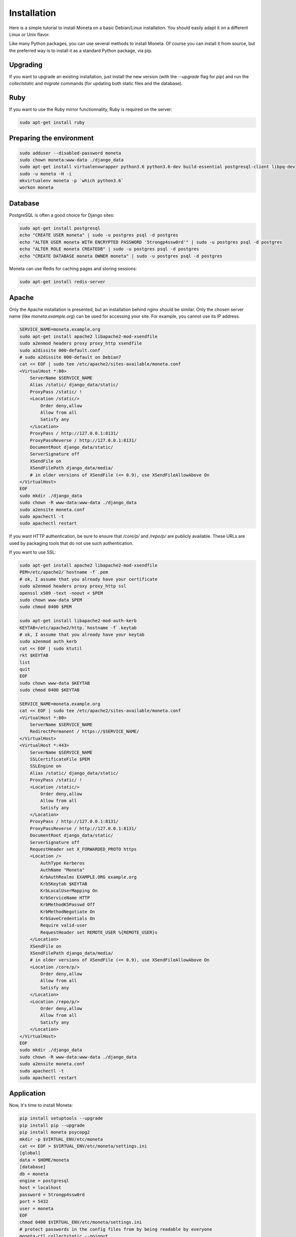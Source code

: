 Installation
============

Here is a simple tutorial to install Moneta on a basic Debian/Linux installation.
You should easily adapt it on a different Linux or Unix flavor.

Like many Python packages, you can use several methods to install Moneta.
Of course you can install it from source, but the preferred way is to install it as a standard Python package, via pip.


Upgrading
---------

If you want to upgrade an existing installation, just install the new version (with the `--upgrade` flag for `pip`) and run
the `collectstatic` and `migrate` commands (for updating both static files and the database).


Ruby
----

If you want to use the Ruby mirror functionnality, Ruby is required on the server:

.. code-block:: bash

   sudo apt-get install ruby


Preparing the environment
-------------------------

.. code-block:: bash

    sudo adduser --disabled-password moneta
    sudo chown moneta:www-data ./django_data
    sudo apt-get install virtualenvwrapper python3.6 python3.6-dev build-essential postgresql-client libpq-dev
    sudo -u moneta -H -i
    mkvirtualenv moneta -p `which python3.6`
    workon moneta


Database
--------

PostgreSQL is often a good choice for Django sites:

.. code-block:: bash

   sudo apt-get install postgresql
   echo "CREATE USER moneta" | sudo -u postgres psql -d postgres
   echo "ALTER USER moneta WITH ENCRYPTED PASSWORD '5trongp4ssw0rd'" | sudo -u postgres psql -d postgres
   echo "ALTER ROLE moneta CREATEDB" | sudo -u postgres psql -d postgres
   echo "CREATE DATABASE moneta OWNER moneta" | sudo -u postgres psql -d postgres


Moneta can use Redis for caching pages and storing sessions:

.. code-block:: bash

    sudo apt-get install redis-server





Apache
------

Only the Apache installation is presented, but an installation behind nginx should be similar.
Only the chosen server name (like `moneta.example.org`) can be used for accessing your site. For example, you cannot use its IP address.



.. code-block:: bash

    SERVICE_NAME=moneta.example.org
    sudo apt-get install apache2 libapache2-mod-xsendfile
    sudo a2enmod headers proxy proxy_http xsendfile
    sudo a2dissite 000-default.conf
    # sudo a2dissite 000-default on Debian7
    cat << EOF | sudo tee /etc/apache2/sites-available/moneta.conf
    <VirtualHost *:80>
        ServerName $SERVICE_NAME
        Alias /static/ django_data/static/
        ProxyPass /static/ !
        <Location /static/>
            Order deny,allow
            Allow from all
            Satisfy any
        </Location>
        ProxyPass / http://127.0.0.1:8131/
        ProxyPassReverse / http://127.0.0.1:8131/
        DocumentRoot django_data/static/
        ServerSignature off
        XSendFile on
        XSendFilePath django_data/media/
        # in older versions of XSendFile (<= 0.9), use XSendFileAllowAbove On
    </VirtualHost>
    EOF
    sudo mkdir ./django_data
    sudo chown -R www-data:www-data ./django_data
    sudo a2ensite moneta.conf
    sudo apachectl -t
    sudo apachectl restart





If you want HTTP authentication, be sure to ensure that `/core/p/` and `/repo/p/` are publicly available.
These URLs are used by packaging tools that do not use such authentication.



If you want to use SSL:

.. code-block:: bash

    sudo apt-get install apache2 libapache2-mod-xsendfile
    PEM=/etc/apache2/`hostname -f`.pem
    # ok, I assume that you already have your certificate
    sudo a2enmod headers proxy proxy_http ssl
    openssl x509 -text -noout < $PEM
    sudo chown www-data $PEM
    sudo chmod 0400 $PEM

    sudo apt-get install libapache2-mod-auth-kerb
    KEYTAB=/etc/apache2/http.`hostname -f`.keytab
    # ok, I assume that you already have your keytab
    sudo a2enmod auth_kerb
    cat << EOF | sudo ktutil
    rkt $KEYTAB
    list
    quit
    EOF
    sudo chown www-data $KEYTAB
    sudo chmod 0400 $KEYTAB

    SERVICE_NAME=moneta.example.org
    cat << EOF | sudo tee /etc/apache2/sites-available/moneta.conf
    <VirtualHost *:80>
        ServerName $SERVICE_NAME
        RedirectPermanent / https://$SERVICE_NAME/
    </VirtualHost>
    <VirtualHost *:443>
        ServerName $SERVICE_NAME
        SSLCertificateFile $PEM
        SSLEngine on
        Alias /static/ django_data/static/
        ProxyPass /static/ !
        <Location /static/>
            Order deny,allow
            Allow from all
            Satisfy any
        </Location>
        ProxyPass / http://127.0.0.1:8131/
        ProxyPassReverse / http://127.0.0.1:8131/
        DocumentRoot django_data/static/
        ServerSignature off
        RequestHeader set X_FORWARDED_PROTO https
        <Location />
            AuthType Kerberos
            AuthName "Moneta"
            KrbAuthRealms EXAMPLE.ORG example.org
            Krb5Keytab $KEYTAB
            KrbLocalUserMapping On
            KrbServiceName HTTP
            KrbMethodK5Passwd Off
            KrbMethodNegotiate On
            KrbSaveCredentials On
            Require valid-user
            RequestHeader set REMOTE_USER %{REMOTE_USER}s
        </Location>
        XSendFile on
        XSendFilePath django_data/media/
        # in older versions of XSendFile (<= 0.9), use XSendFileAllowAbove On
        <Location /core/p/>
            Order deny,allow
            Allow from all
            Satisfy any
        </Location>
        <Location /repo/p/>
            Order deny,allow
            Allow from all
            Satisfy any
        </Location>
    </VirtualHost>
    EOF
    sudo mkdir ./django_data
    sudo chown -R www-data:www-data ./django_data
    sudo a2ensite moneta.conf
    sudo apachectl -t
    sudo apachectl restart




Application
-----------

Now, it's time to install Moneta:

.. code-block:: bash

    pip install setuptools --upgrade
    pip install pip --upgrade
    pip install moneta psycopg2
    mkdir -p $VIRTUAL_ENV/etc/moneta
    cat << EOF > $VIRTUAL_ENV/etc/moneta/settings.ini
    [global]
    data = $HOME/moneta
    [database]
    db = moneta
    engine = postgresql
    host = localhost
    password = 5trongp4ssw0rd
    port = 5432
    user = moneta
    EOF
    chmod 0400 $VIRTUAL_ENV/etc/moneta/settings.ini
    # protect passwords in the config files from by being readable by everyone
    moneta-ctl collectstatic --noinput
    moneta-ctl migrate
    moneta-ctl createsuperuser


On VirtualBox, you may need to install rng-tools to generate enough entropy for GPG keys:

.. code-block:: bash

    sudo apt-get install rng-tools
    echo "HRNGDEVICE=/dev/urandom" | sudo tee -a /etc/default/rng-tools
    sudo /etc/init.d/rng-tools restart





supervisor
----------

Supervisor can be used to automatically launch moneta:

.. code-block:: bash


    sudo apt-get install supervisor
    cat << EOF | sudo tee /etc/supervisor/conf.d/moneta.conf
    [program:moneta_aiohttp]
    command = $VIRTUAL_ENV/bin/moneta-ctl server
    user = moneta
    EOF
    sudo service supervisor stop
    sudo service supervisor start

Now, Supervisor should start moneta after a reboot.


systemd
-------

You can also use systemd (present in many modern Linux distributions) to launch moneta:

.. code-block:: bash

    cat << EOF | sudo tee /etc/systemd/system/moneta-ctl.service
    [Unit]
    Description=Moneta HTTP process
    After=network.target
    [Service]
    User=moneta
    Group=moneta
    WorkingDirectory=./django_data/
    ExecStart=$VIRTUAL_ENV/bin/moneta-ctl server
    ExecReload=/bin/kill -s HUP \$MAINPID
    ExecStop=/bin/kill -s TERM \$MAINPID
    [Install]
    WantedBy=multi-user.target
    EOF
    systemctl enable moneta-ctl.service
    sudo service moneta-ctl start



